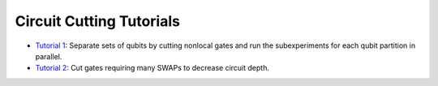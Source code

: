Circuit Cutting Tutorials
-------------------------

- `Tutorial 1 <gate_cutting_to_reduce_circuit_width.ipynb>`__:
  Separate sets of qubits by cutting nonlocal gates and run the
  subexperiments for each qubit partition in parallel.
- `Tutorial 2 <gate_cutting_to_reduce_swap_overhead.ipynb>`__:
  Cut gates requiring many SWAPs to decrease circuit depth.
